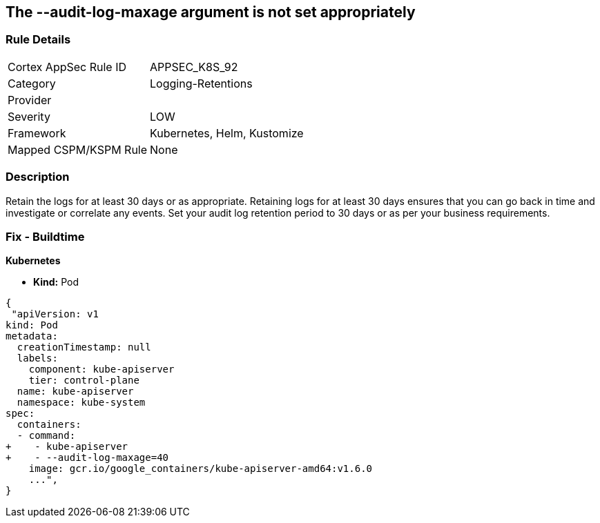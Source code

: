 == The --audit-log-maxage argument is not set appropriately
// Retention period for '--audit-log-maxage' argument insufficient


=== Rule Details

[cols="1,3"]
|===
|Cortex AppSec Rule ID |APPSEC_K8S_92
|Category |Logging-Retentions
|Provider |
|Severity |LOW
|Framework |Kubernetes, Helm, Kustomize
|Mapped CSPM/KSPM Rule |None
|===


=== Description 


Retain the logs for at least 30 days or as appropriate.
Retaining logs for at least 30 days ensures that you can go back in time and investigate or correlate any events.
Set your audit log retention period to 30 days or as per your business requirements.

=== Fix - Buildtime


*Kubernetes* 


* *Kind:* Pod


[source,yaml]
----
{
 "apiVersion: v1
kind: Pod
metadata:
  creationTimestamp: null
  labels:
    component: kube-apiserver
    tier: control-plane
  name: kube-apiserver
  namespace: kube-system
spec:
  containers:
  - command:
+    - kube-apiserver
+    - --audit-log-maxage=40
    image: gcr.io/google_containers/kube-apiserver-amd64:v1.6.0
    ...",
}
----

